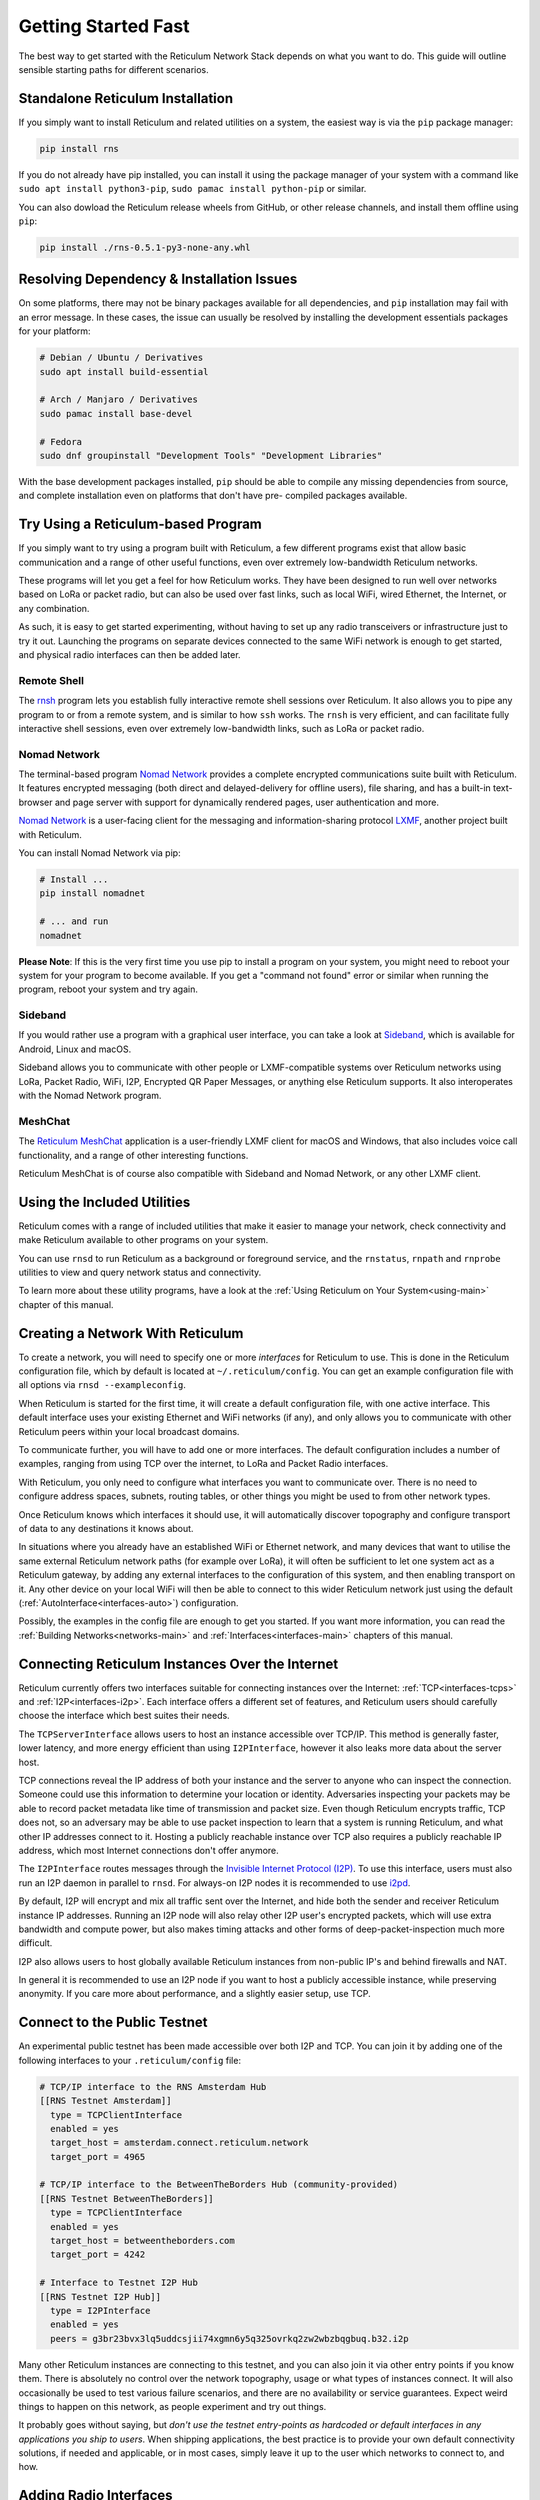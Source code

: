 ********************
Getting Started Fast
********************

The best way to get started with the Reticulum Network Stack depends on what
you want to do. This guide will outline sensible starting paths for different
scenarios.


Standalone Reticulum Installation
=============================================
If you simply want to install Reticulum and related utilities on a system,
the easiest way is via the ``pip`` package manager:

.. code::

   pip install rns

If you do not already have pip installed, you can install it using the package manager
of your system with a command like ``sudo apt install python3-pip``,
``sudo pamac install python-pip`` or similar.

You can also dowload the Reticulum release wheels from GitHub, or other release channels,
and install them offline using ``pip``:

.. code::

   pip install ./rns-0.5.1-py3-none-any.whl


Resolving Dependency & Installation Issues
=============================================
On some platforms, there may not be binary packages available for all dependencies, and
``pip`` installation may fail with an error message. In these cases, the issue can usually
be resolved by installing the development essentials packages for your platform:

.. code::

    # Debian / Ubuntu / Derivatives
    sudo apt install build-essential

    # Arch / Manjaro / Derivatives
    sudo pamac install base-devel

    # Fedora
    sudo dnf groupinstall "Development Tools" "Development Libraries"

With the base development packages installed, ``pip`` should be able to compile any missing
dependencies from source, and complete installation even on platforms that don't have pre-
compiled packages available.

Try Using a Reticulum-based Program
=============================================

If you simply want to try using a program built with Reticulum, a few different
programs exist that allow basic communication and a range of other useful functions,
even over extremely low-bandwidth Reticulum networks.

These programs will let you get a feel for how Reticulum works. They have been designed
to run well over networks based on LoRa or packet radio, but can also be used over fast
links, such as local WiFi, wired Ethernet, the Internet, or any combination.

As such, it is easy to get started experimenting, without having to set up any radio
transceivers or infrastructure just to try it out. Launching the programs on separate
devices connected to the same WiFi network is enough to get started, and physical
radio interfaces can then be added later.

Remote Shell
^^^^^^^^^^^^

The `rnsh <https://github.com/acehoss/rnsh>`_ program lets you establish fully interactive
remote shell sessions over Reticulum. It also allows you to pipe any program to or from a
remote system, and is similar to how ``ssh`` works. The ``rnsh`` is very efficient, and
can facilitate fully interactive shell sessions, even over extremely low-bandwidth links,
such as LoRa or packet radio.

Nomad Network
^^^^^^^^^^^^^

The terminal-based program `Nomad Network <https://github.com/markqvist/nomadnet>`_
provides a complete encrypted communications suite built with Reticulum. It features
encrypted messaging (both direct and delayed-delivery for offline users), file sharing,
and has a built-in text-browser and page server with support for dynamically rendered pages,
user authentication and more.

.. image:: screenshots/nomadnet_3.png
    :target: _images/nomadnet_3.png

`Nomad Network <https://github.com/markqvist/nomadnet>`_ is a user-facing client
for the messaging and information-sharing protocol
`LXMF <https://github.com/markqvist/lxmf>`_, another project built with Reticulum.

You can install Nomad Network via pip:

.. code::

   # Install ...
   pip install nomadnet

   # ... and run
   nomadnet

**Please Note**: If this is the very first time you use pip to install a program
on your system, you might need to reboot your system for your program to become
available. If you get a "command not found" error or similar when running the
program, reboot your system and try again.

Sideband
^^^^^^^^

If you would rather use a program with a graphical user interface, you can take
a look at `Sideband <https://unsigned.io/sideband>`_, which is available for Android,
Linux and macOS.

.. only:: html

  .. image:: screenshots/sideband_devices.webp
      :align: center
      :target: _images/sideband_devices.webp

.. only:: latexpdf

  .. image:: screenshots/sideband_devices.png
      :align: center
      :target: _images/sideband_devices.png

Sideband allows you to communicate with other people or LXMF-compatible
systems over Reticulum networks using LoRa, Packet Radio, WiFi, I2P, Encrypted QR
Paper Messages, or anything else Reticulum supports. It also interoperates with
the Nomad Network program.

MeshChat
^^^^^^^^

The `Reticulum MeshChat <https://github.com/liamcottle/reticulum-meshchat>`_ application
is a user-friendly LXMF client for macOS and Windows, that also includes voice call
functionality, and a range of other interesting functions.

.. only:: html

  .. image:: screenshots/meshchat_1.webp
      :align: center
      :target: _images/meshchat_1.webp

.. only:: latexpdf

  .. image:: screenshots/meshchat_1.png
      :align: center
      :target: _images/meshchat_1.png

Reticulum MeshChat is of course also compatible with Sideband and Nomad Network, or
any other LXMF client.

Using the Included Utilities
=============================================
Reticulum comes with a range of included utilities that make it easier to
manage your network, check connectivity and make Reticulum available to other
programs on your system.

You can use ``rnsd`` to run Reticulum as a background or foreground service,
and the ``rnstatus``, ``rnpath`` and ``rnprobe`` utilities to view and query
network status and connectivity.

To learn more about these utility programs, have a look at the
:ref:`Using Reticulum on Your System<using-main>` chapter of this manual.


Creating a Network With Reticulum
=============================================
To create a network, you will need to specify one or more *interfaces* for
Reticulum to use. This is done in the Reticulum configuration file, which by
default is located at ``~/.reticulum/config``. You can get an example
configuration file with all options via ``rnsd --exampleconfig``.

When Reticulum is started for the first time, it will create a default
configuration file, with one active interface. This default interface uses
your existing Ethernet and WiFi networks (if any), and only allows you to
communicate with other Reticulum peers within your local broadcast domains.

To communicate further, you will have to add one or more interfaces. The default
configuration includes a number of examples, ranging from using TCP over the
internet, to LoRa and Packet Radio interfaces.

With Reticulum, you only need to configure what interfaces you want to communicate
over. There is no need to configure address spaces, subnets, routing tables,
or other things you might be used to from other network types.

Once Reticulum knows which interfaces it should use, it will automatically
discover topography and configure transport of data to any destinations it
knows about.

In situations where you already have an established WiFi or Ethernet network, and
many devices that want to utilise the same external Reticulum network paths (for example over
LoRa), it will often be sufficient to let one system act as a Reticulum gateway, by
adding any external interfaces to the configuration of this system, and then enabling transport on it. Any
other device on your local WiFi will then be able to connect to this wider Reticulum
network just using the default (:ref:`AutoInterface<interfaces-auto>`) configuration.

Possibly, the examples in the config file are enough to get you started. If
you want more information, you can read the :ref:`Building Networks<networks-main>`
and :ref:`Interfaces<interfaces-main>` chapters of this manual.

Connecting Reticulum Instances Over the Internet
================================================
Reticulum currently offers two interfaces suitable for connecting instances over the Internet: :ref:`TCP<interfaces-tcps>`
and :ref:`I2P<interfaces-i2p>`. Each interface offers a different set of features, and Reticulum
users should carefully choose the interface which best suites their needs.

The ``TCPServerInterface`` allows users to host an instance accessible over TCP/IP. This
method is generally faster, lower latency, and more energy efficient than using ``I2PInterface``,
however it also leaks more data about the server host.

TCP connections reveal the IP address of both your instance and the server to anyone who can
inspect the connection. Someone could use this information to determine your location or identity. Adversaries
inspecting your packets may be able to record packet metadata like time of transmission and packet size.
Even though Reticulum encrypts traffic, TCP does not, so an adversary may be able to use
packet inspection to learn that a system is running Reticulum, and what other IP addresses connect to it.
Hosting a publicly reachable instance over TCP also requires a publicly reachable IP address,
which most Internet connections don't offer anymore.

The ``I2PInterface`` routes messages through the `Invisible Internet Protocol
(I2P) <https://geti2p.net/en/>`_. To use this interface, users must also run an I2P daemon in
parallel to ``rnsd``. For always-on I2P nodes it is recommended to use `i2pd <https://i2pd.website/>`_.

By default, I2P will encrypt and mix all traffic sent over the Internet, and
hide both the sender and receiver Reticulum instance IP addresses. Running an I2P node
will also relay other I2P user's encrypted packets, which will use extra
bandwidth and compute power, but also makes timing attacks and other forms of
deep-packet-inspection much more difficult.

I2P also allows users to host globally available Reticulum instances from non-public IP's and behind firewalls and NAT.

In general it is recommended to use an I2P node if you want to host a publicly accessible
instance, while preserving anonymity. If you care more about performance, and a slightly
easier setup, use TCP.


Connect to the Public Testnet
===========================================

An experimental public testnet has been made accessible over both I2P and TCP. You can join it
by adding one of the following interfaces to your ``.reticulum/config`` file:

.. code::

  # TCP/IP interface to the RNS Amsterdam Hub
  [[RNS Testnet Amsterdam]]
    type = TCPClientInterface
    enabled = yes
    target_host = amsterdam.connect.reticulum.network
    target_port = 4965

  # TCP/IP interface to the BetweenTheBorders Hub (community-provided)
  [[RNS Testnet BetweenTheBorders]]
    type = TCPClientInterface
    enabled = yes
    target_host = betweentheborders.com
    target_port = 4242

  # Interface to Testnet I2P Hub
  [[RNS Testnet I2P Hub]]
    type = I2PInterface
    enabled = yes
    peers = g3br23bvx3lq5uddcsjii74xgmn6y5q325ovrkq2zw2wbzbqgbuq.b32.i2p

Many other Reticulum instances are connecting to this testnet, and you can also join it
via other entry points if you know them. There is absolutely no control over the network
topography, usage or what types of instances connect. It will also occasionally be used
to test various failure scenarios, and there are no availability or service guarantees.
Expect weird things to happen on this network, as people experiment and try out things.

It probably goes without saying, but *don't use the testnet entry-points as 
hardcoded or default interfaces in any applications you ship to users*. When
shipping applications, the best practice is to provide your own default
connectivity solutions, if needed and applicable, or in most cases, simply
leave it up to the user which networks to connect to, and how.


Adding Radio Interfaces
==============================================
Once you have Reticulum installed and working, you can add radio interfaces with
any compatible hardware you have available. Reticulum supports a wide range of radio
hardware, and if you already have any available, it is very likely that it will
work with Reticulum. For information on how to configure this, see the
:ref:`Interfaces<interfaces-main>` section of this manual.

If you do not already have transceiver hardware available, you can easily and
cheaply build an :ref:`RNode<rnode-main>`, which is a general-purpose long-range
digital radio transceiver, that integrates easily with Reticulum.

To build one yourself requires installing a custom firmware on a supported LoRa
development board with an auto-install script. Please see the :ref:`Communications Hardware<hardware-main>`
chapter for a guide. If you prefer purchasing a ready-made unit, you can refer to the
:ref:`list of suppliers<rnode-suppliers>`. For more information on RNode, you can also
refer to these additional external resources:

* `How To Make Your Own RNodes <https://unsigned.io/how-to-make-your-own-rnodes/>`_
* `Installing RNode Firmware on Compatible LoRa Devices <https://unsigned.io/installing-rnode-firmware-on-supported-devices/>`_
* `Private, Secure and Uncensorable Messaging Over a LoRa Mesh <https://unsigned.io/private-messaging-over-lora/>`_
* `RNode Firmware <https://github.com/markqvist/RNode_Firmware/>`_

If you have communications hardware that is not already supported by any of the
:ref:`existing interface types<interfaces-main>`, but you think would be suitable for use with Reticulum,
you are welcome to head over to the `GitHub discussion pages <https://github.com/markqvist/Reticulum/discussions>`_
and propose adding an interface for the hardware.


Develop a Program with Reticulum
===========================================
If you want to develop programs that use Reticulum, the easiest way to get
started is to install the latest release of Reticulum via pip:

.. code::

   pip install rns

The above command will install Reticulum and dependencies, and you will be
ready to import and use RNS in your own programs. The next step will most
likely be to look at some :ref:`Example Programs<examples-main>`.

For extended functionality, you can install optional dependencies:

.. code::

   pip install pyserial


Further information can be found in the :ref:`API Reference<api-main>`.


Participate in Reticulum Development
==============================================
If you want to participate in the development of Reticulum and associated
utilities, you'll want to get the latest source from GitHub. In that case,
don't use pip, but try this recipe:

.. code::

    # Install dependencies
    pip install cryptography pyserial

    # Clone repository
    git clone https://github.com/markqvist/Reticulum.git

    # Move into Reticulum folder and symlink library to examples folder
    cd Reticulum
    ln -s ../RNS ./Examples/

    # Run an example
    python Examples/Echo.py -s

    # Unless you've manually created a config file, Reticulum will do so now,
    # and immediately exit. Make any necessary changes to the file:
    nano ~/.reticulum/config

    # ... and launch the example again.
    python Examples/Echo.py -s

    # You can now repeat the process on another computer,
    # and run the same example with -h to get command line options.
    python Examples/Echo.py -h

    # Run the example in client mode to "ping" the server.
    # Replace the hash below with the actual destination hash of your server.
    python Examples/Echo.py 174a64852a75682259ad8b921b8bf416

    # Have a look at another example
    python Examples/Filetransfer.py -h

When you have experimented with the basic examples, it's time to go read the
:ref:`Understanding Reticulum<understanding-main>` chapter. Before submitting
your first pull request, it is probably a good idea to introduce yourself on
the `disucssion forum on GitHub <https://github.com/markqvist/Reticulum/discussions>`_,
or ask one of the developers or maintainers for a good place to start.


Platform-Specific Install Notes
==============================================

Some platforms require a slightly different installation procedure, or have
various quirks that are worth being aware of. These are listed here.

Android
^^^^^^^^^^^^^^^^^^^^^^^^
Reticulum can be used on Android in different ways. The easiest way to get
started is using an app like `Sideband <https://unsigned.io/sideband>`_.

For more control and features, you can use Reticulum and related programs via
the `Termux app <https://termux.com/>`_, at the time of writing available on
`F-droid <https://f-droid.org>`_.

Termux is a terminal emulator and Linux environment for Android based devices,
which includes the ability to use many different programs and libraries,
including Reticulum.

To use Reticulum within the Termux environment, you will need to install
``python`` and the ``python-cryptography`` library using ``pkg``, the package-manager
build into Termux. After that, you can use ``pip`` to install Reticulum.

From within Termux, execute the following:

.. code::

    # First, make sure indexes and packages are up to date.
    pkg update
    pkg upgrade

    # Then install python and the cryptography library.
    pkg install python python-cryptography

    # Make sure pip is up to date, and install the wheel module.
    pip install wheel pip --upgrade

    # Install Reticulum
    pip install rns

If for some reason the ``python-cryptography`` package is not available for
your platform via the Termux package manager, you can attempt to build it
locally on your device using the following command:

.. code::

    # First, make sure indexes and packages are up to date.
    pkg update
    pkg upgrade

    # Then install dependencies for the cryptography library.
    pkg install python build-essential openssl libffi rust

    # Make sure pip is up to date, and install the wheel module.
    pip install wheel pip --upgrade

    # To allow the installer to build the cryptography module,
    # we need to let it know what platform we are compiling for:
    export CARGO_BUILD_TARGET="aarch64-linux-android"

    # Start the install process for the cryptography module.
    # Depending on your device, this can take several minutes,
    # since the module must be compiled locally on your device.
    pip install cryptography

    # If the above installation succeeds, you can now install
    # Reticulum and any related software
    pip install rns

It is also possible to include Reticulum in apps compiled and distributed as
Android APKs. A detailed tutorial and example source code will be included
here at a later point. Until then you can use the `Sideband source code <https://github.com/markqvist/sideband>`_ as an example and starting point.


ARM64
^^^^^^^^^^^^^^^^^^^^^^^^
On some architectures, including ARM64, not all dependencies have precompiled
binaries. On such systems, you may need to install ``python3-dev`` before
installing Reticulum or programs that depend on Reticulum.

.. code::

   # Install Python and development packages
   sudo apt update
   sudo apt install python3 python3-pip python3-dev

   # Install Reticulum
   python3 -m pip install rns


Raspberry Pi
^^^^^^^^^^^^^^^^^^^^^^^^^
It is currently recommended to use a 64-bit version of the Raspberry Pi OS
if you want to run Reticulum on Raspberry Pi computers, since 32-bit versions
don't always have packages available for some dependencies.

While it is possible to install and run Reticulum on 32-bit Rasperry Pi OSes,
it will require manually configuring and installing some packages, and is not
detailed in this manual.


Debian Bookworm
^^^^^^^^^^^^^^^^^^^^^^^^
On versions of Debian released after April 2023, it is no longer possible by default
to use ``pip`` to install packages onto your system. Unfortunately, you will need to
use the replacement ``pipx`` command instead, which places installed packages in an
isolated environment. This should not negatively affect Reticulum, but will not work
for including and using Reticulum in your own scripts and programs.

.. code::

    # Install pipx
    sudo apt install pipx

    # Make installed programs available on the command line
    pipx ensurepath

    # Install Reticulum
    pipx install rns

Alternatively, you can restore normal behaviour to ``pip`` by creating or editing
the configuration file located at ``~/.config/pip/pip.conf``, and adding the
following section:

.. code:: text

    [global]
    break-system-packages = true

Please note that the "break-system-packages" directive is a somewhat misleading choice
of words. Setting it will of course not break any system packages, but will simply
allow installing ``pip`` packages user- and system-wide. While this *could* in rare
cases lead to version conflicts, it does not generally pose any problems.


Ubuntu Lunar
^^^^^^^^^^^^^^^^^^^^^^^^
On versions of Ubuntu released after April 2023, it is no longer possible by default
to use ``pip`` to install packages onto your system. Unfortunately, you will need to
use the replacement ``pipx`` command instead, which places installed packages in an
isolated environment. This should not negatively affect Reticulum, but will not work
for including and using Reticulum in your own scripts and programs.

.. code::

    # Install pipx
    sudo apt install pipx

    # Make installed programs available on the command line
    pipx ensurepath

    # Install Reticulum
    pipx install rns

Alternatively, you can restore normal behaviour to ``pip`` by creating or editing
the configuration file located at ``~/.config/pip/pip.conf``, and adding the
following section:

.. code:: text

    [global]
    break-system-packages = true

Please note that the "break-system-packages" directive is a somewhat misleading choice
of words. Setting it will of course not break any system packages, but will simply
allow installing ``pip`` packages user- and system-wide. While this _could_ in rare
cases lead to version conflicts, it does not generally pose any problems.

Pure-Python Reticulum
==============================================
In some rare cases, and on more obscure system types, it is not possible to
install one or more dependencies. In such situations,
you can use the ``rnspure`` package instead of the ``rns`` package, or use ``pip``
with the ``--no-dependencies`` command-line option. The ``rnspure``
package requires no external dependencies for installation. Please note that the
actual contents of the ``rns`` and ``rnspure`` packages are *completely identical*.
The only difference is that the ``rnspure`` package lists no dependencies required
for installation.

No matter how Reticulum is installed and started, it will load external dependencies
only if they are *needed* and *available*. If for example you want to use Reticulum
on a system that cannot support ``pyserial``, it is perfectly possible to do so using
the `rnspure` package, but Reticulum will not be able to use serial-based interfaces.
All other available modules will still be loaded when needed.

**Please Note!** If you use the `rnspure` package to run Reticulum on systems that
do not support `PyCA/cryptography <https://github.com/pyca/cryptography>`_, it is
important that you read and understand the :ref:`Cryptographic Primitives <understanding-primitives>`
section of this manual.
